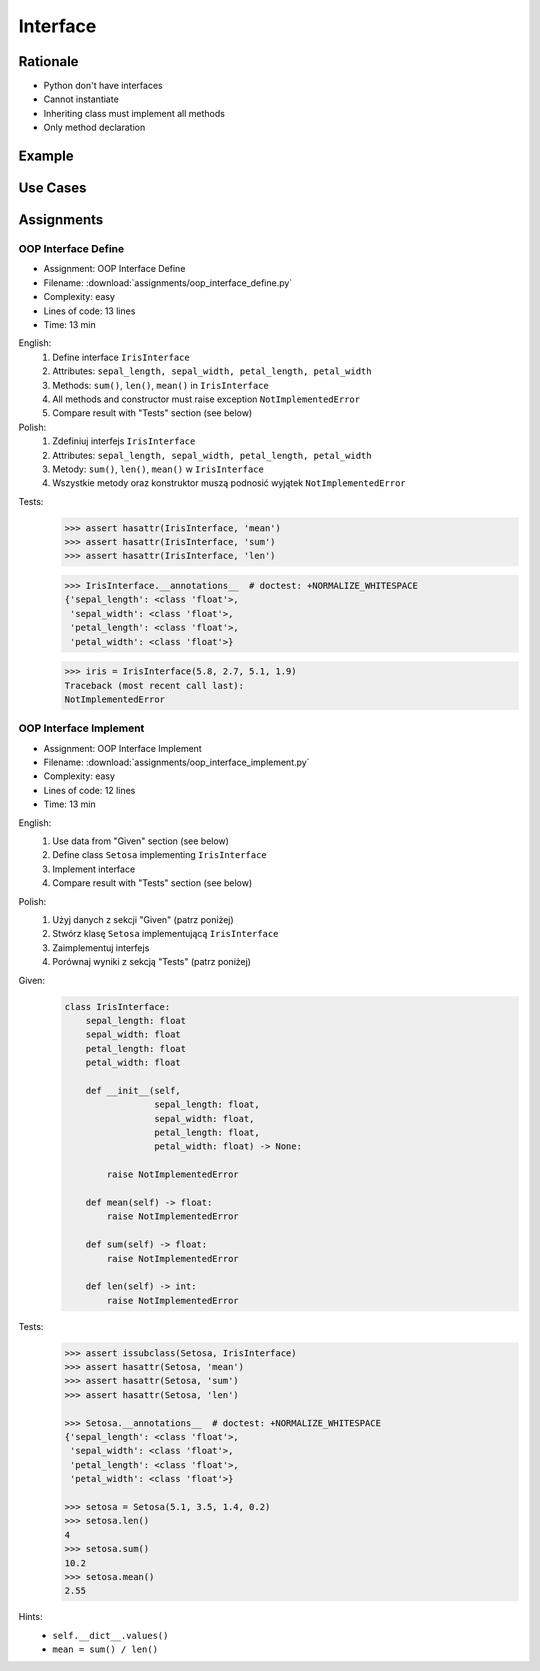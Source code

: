 .. _OOP Interface:

*********
Interface
*********


Rationale
=========
* Python don't have interfaces
* Cannot instantiate
* Inheriting class must implement all methods
* Only method declaration

.. versionadded:: 3.8
    :pep:`544` -- Protocols: Structural subtyping (static duck typing)

.. glossary::

    interface
        Software entity with public methods and attribute declaration

    implement
        Class implements interface if has all public fields and methods from interface


Example
=======
.. code-block:: python
    :caption: Interfaces

    from datetime import timedelta


    class CacheInterface:
        timeout: timedelta

        def get(self, key: str) -> str:
            raise NotImplementedError

        def set(self, key: str, value: str) -> None:
            raise NotImplementedError

        def is_valid(self, key: str) -> bool:
            raise NotImplementedError


Use Cases
=========
.. code-block:: python
    :caption: Interfaces

    from datetime import timedelta


    class Cache:
        timeout: timedelta

        def get(self, key: str) -> str:
            raise NotImplementedError

        def set(self, key: str, value: str) -> None:
            raise NotImplementedError

        def is_valid(self, key: str) -> bool:
            raise NotImplementedError


    class CacheDatabase(Cache):
        timeout: timedelta

        def is_valid(self, key: str) -> bool:
            ...

        def get(self, key: str) -> str:
            ...

        def set(self, key: str, value: str) -> None:
            ...


    class CacheRAM(Cache):
        timeout: timedelta

        def is_valid(self, key: str) -> bool:
            ...

        def get(self, key: str) -> str:
            ...

        def set(self, key: str, value: str) -> None:
            ...


    class CacheFilesystem(Cache):
        timeout: timedelta

        def is_valid(self, key: str) -> bool:
            ...

        def get(self, key: str) -> str:
            ...

        def set(self, key: str, value: str) -> None:
            ...


    fs: Cache = CacheFilesystem()
    fs.set('name', 'Jan Twardowski')
    fs.is_valid('name')
    fs.get('name')

    ram: Cache = CacheRAM()
    ram.set('name', 'Jan Twardowski')
    ram.is_valid('name')
    ram.get('name')

    db: Cache = CacheDatabase()
    db.set('name', 'Jan Twardowski')
    db.is_valid('name')
    db.get('name')


Assignments
===========

.. todo:: Convert assignments to literalinclude

OOP Interface Define
--------------------
* Assignment: OOP Interface Define
* Filename: :download:`assignments/oop_interface_define.py`
* Complexity: easy
* Lines of code: 13 lines
* Time: 13 min

English:
    1. Define interface ``IrisInterface``
    2. Attributes: ``sepal_length, sepal_width, petal_length, petal_width``
    3. Methods: ``sum()``, ``len()``, ``mean()`` in ``IrisInterface``
    4. All methods and constructor must raise exception ``NotImplementedError``
    5. Compare result with "Tests" section (see below)

Polish:
    1. Zdefiniuj interfejs ``IrisInterface``
    2. Attributes: ``sepal_length, sepal_width, petal_length, petal_width``
    3. Metody: ``sum()``, ``len()``, ``mean()`` w ``IrisInterface``
    4. Wszystkie metody oraz konstruktor muszą podnosić wyjątek ``NotImplementedError``

.. todo:: Zweryfikowa

Tests:
    >>> assert hasattr(IrisInterface, 'mean')
    >>> assert hasattr(IrisInterface, 'sum')
    >>> assert hasattr(IrisInterface, 'len')

    >>> IrisInterface.__annotations__  # doctest: +NORMALIZE_WHITESPACE
    {'sepal_length': <class 'float'>,
     'sepal_width': <class 'float'>,
     'petal_length': <class 'float'>,
     'petal_width': <class 'float'>}

    >>> iris = IrisInterface(5.8, 2.7, 5.1, 1.9)
    Traceback (most recent call last):
    NotImplementedError

OOP Interface Implement
-----------------------
* Assignment: OOP Interface Implement
* Filename: :download:`assignments/oop_interface_implement.py`
* Complexity: easy
* Lines of code: 12 lines
* Time: 13 min

English:
    1. Use data from "Given" section (see below)
    2. Define class ``Setosa`` implementing ``IrisInterface``
    3. Implement interface
    4. Compare result with "Tests" section (see below)

Polish:
    1. Użyj danych z sekcji "Given" (patrz poniżej)
    2. Stwórz klasę ``Setosa`` implementującą ``IrisInterface``
    3. Zaimplementuj interfejs
    4. Porównaj wyniki z sekcją "Tests" (patrz poniżej)

Given:
    .. code-block:: python

        class IrisInterface:
            sepal_length: float
            sepal_width: float
            petal_length: float
            petal_width: float

            def __init__(self,
                         sepal_length: float,
                         sepal_width: float,
                         petal_length: float,
                         petal_width: float) -> None:

                raise NotImplementedError

            def mean(self) -> float:
                raise NotImplementedError

            def sum(self) -> float:
                raise NotImplementedError

            def len(self) -> int:
                raise NotImplementedError


Tests:
    .. code-block:: text

        >>> assert issubclass(Setosa, IrisInterface)
        >>> assert hasattr(Setosa, 'mean')
        >>> assert hasattr(Setosa, 'sum')
        >>> assert hasattr(Setosa, 'len')

        >>> Setosa.__annotations__  # doctest: +NORMALIZE_WHITESPACE
        {'sepal_length': <class 'float'>,
         'sepal_width': <class 'float'>,
         'petal_length': <class 'float'>,
         'petal_width': <class 'float'>}

        >>> setosa = Setosa(5.1, 3.5, 1.4, 0.2)
        >>> setosa.len()
        4
        >>> setosa.sum()
        10.2
        >>> setosa.mean()
        2.55

Hints:
    * ``self.__dict__.values()``
    * ``mean = sum() / len()``
